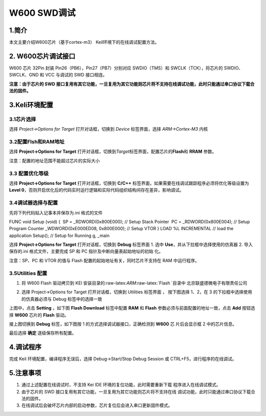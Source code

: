 W600 SWD调试
============

1.简介
------

本文主要介绍W600芯片（基于cortex-m3） Keil环境下的在线调试配置方法。

2. W600芯片调试接口
-------------------

W600 芯片 32Pin 封装 Pin26（PB6），Pin27（PB7）分别对应 SWDIO（TMS）和
SWCLK（TCK），将芯片的 SWDIO、SWCLK、GND 和 VCC 与调试的 SWD 接口相连。

**注意：由于芯片的 SWD
接口复用有其它功能，一旦复用为其它功能则芯片将不支持在线调试功能，此时只能通过串口协议下载合法的固件。**

3.Keli环境配置
--------------

3.1芯片选择
~~~~~~~~~~~

选择 *Project->Options for Target* 打开对话框，切换到 *Device*
标签界面，选择 *ARM->Cortex-M3* 内核

|image0|

3.2配置Flsh和RAM地址
~~~~~~~~~~~~~~~~~~~~

选择 **Project->Options for Target**
打开对话框，切换到\ *Target*\ 标签界面，配置芯片的\ **Flash**\ 和
**RRAM** 参数。

|image1|

注意：配置的地址范围不能超过芯片的实际大小

3.3 配置优化等级
~~~~~~~~~~~~~~~~

选择 **Project->Options for Target** 打开对话框，切换到 **C/C++**
标签界面，如果需要在线调试跟踪程序必须将优化等级设置为 **Level
0**\ ，否则开启优化后的代码实时运行逻辑和实际代码组织结构间存在差异，影响调试。

|image2|

3.4调试器选择与配置
~~~~~~~~~~~~~~~~~~~

先将下列代码贴入记事本并保存为.ini 格式的文件

FUNC void Setup (void) { ​ SP = \_RDWORD(0x800E000); // Setup Stack
Pointer ​ PC = \_RDWORD(0x800E004); // Setup Program Counter ​
\_WDWORD(0xE000ED08, 0x800E000); // Setup VTOR } LOAD %L INCREMENTAL //
load the application Setup(); // Setup for Running g, \_main

选择 **Project->Options for Target** 打开对话框，切换到 **Debug**
标签界面 1. 选中 **Use**\ ，并从下拉框中选择使用的仿真器 2.
导入保存的.ini 格式文件，主要完成 SP 和 PC
指针及中断向量表起始地址的初始 化。

注意：SP、PC 和 VTOR 的值与 Flash 配置的起始地址有关，同时芯片不支持在
RAM 中运行程序。

|image3|

3.5Utilities 配置
~~~~~~~~~~~~~~~~~

1. 将 W600 Flash 驱动拷贝到 KEI
   安装目录的:raw-latex:`\ARM`:raw-latex:`\Flash `目录中
   北京联盛德微电子有限责任公司

2. 选择 Project->Options for Target 打开对话框，切换到 Utilities
   标签界面 ， 按下图选择 1、2，在 3 的下拉框中选择使用的仿真器必须与
   Debug 标签中的选择一致

   |image4|

上图中，点击 **Setting** ，如下图 **Flash Download** 标签中配置 **RAM**
和 **Flash** 参数必须与前面配置的地址一致，点击 **Add** 按钮选择
**W600** 芯片的 **Flash** 驱动。

|image5|

接上图切换到 **Debug** 标签，如下图按 1 的方式选择调试器接口，正确检测到
**W600** 芯 片后会显示框 2 中的芯片信息。

|image6|

最后选择 **确定** 逐级保存所有配置。

4.调试程序
----------

完成 Keil 环境配置，编译程序无误后，选择 Debug->Start/Stop Debug Session
或 CTRL+F5，进行程序的在线调试。

5.注意事项
----------

1. 通过上述配置在线调试时，不支持 Kei IDE
   环境的复位功能，此时需要重新下载 程序进入在线调试模式。
2. 由于芯片的 SWD
   接口复用有其它功能，一旦复用为其它功能则芯片将不支持在线
   调试功能，此时只能通过串口协议下载合法的固件。
3. 在线调试后会破坏芯片内部的启动参数，芯片复位后会进入串口更新固件模式。

.. |image0| image:: sdk_swd.assets/1.png
.. |image1| image:: sdk_swd.assets/2.png
.. |image2| image:: sdk_swd.assets/3.png
.. |image3| image:: sdk_swd.assets/4.png
.. |image4| image:: sdk_swd.assets/5.png
.. |image5| image:: sdk_swd.assets/6.png
.. |image6| image:: sdk_swd.assets/7.png

